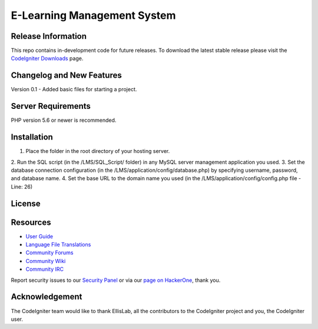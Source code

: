 ###################
E-Learning Management System
###################



*******************
Release Information
*******************

This repo contains in-development code for future releases. To download the
latest stable release please visit the `CodeIgniter Downloads
<https://codeigniter.com/download>`_ page.

**************************
Changelog and New Features
**************************

Version 0.1
- Added basic files for starting a project.

*******************
Server Requirements
*******************

PHP version 5.6 or newer is recommended.

************
Installation
************

1. Place the folder in the root directory of your hosting server.
2. Run the SQL script (in the /LMS/SQL_Script/ folder) in any MySQL server
management application you used.
3. Set the database connection configuration (in the /LMS/application/config/database.php)
by specifying username, password, and database name.
4. Set the base URL to the domain name you used
(in the /LMS/application/config/config.php file - Line: 26)

*******
License
*******


*********
Resources
*********

-  `User Guide <https://codeigniter.com/docs>`_
-  `Language File Translations <https://github.com/bcit-ci/codeigniter3-translations>`_
-  `Community Forums <http://forum.codeigniter.com/>`_
-  `Community Wiki <https://github.com/bcit-ci/CodeIgniter/wiki>`_
-  `Community IRC <https://webchat.freenode.net/?channels=%23codeigniter>`_

Report security issues to our `Security Panel <mailto:security@codeigniter.com>`_
or via our `page on HackerOne <https://hackerone.com/codeigniter>`_, thank you.

***************
Acknowledgement
***************

The CodeIgniter team would like to thank EllisLab, all the
contributors to the CodeIgniter project and you, the CodeIgniter user.
